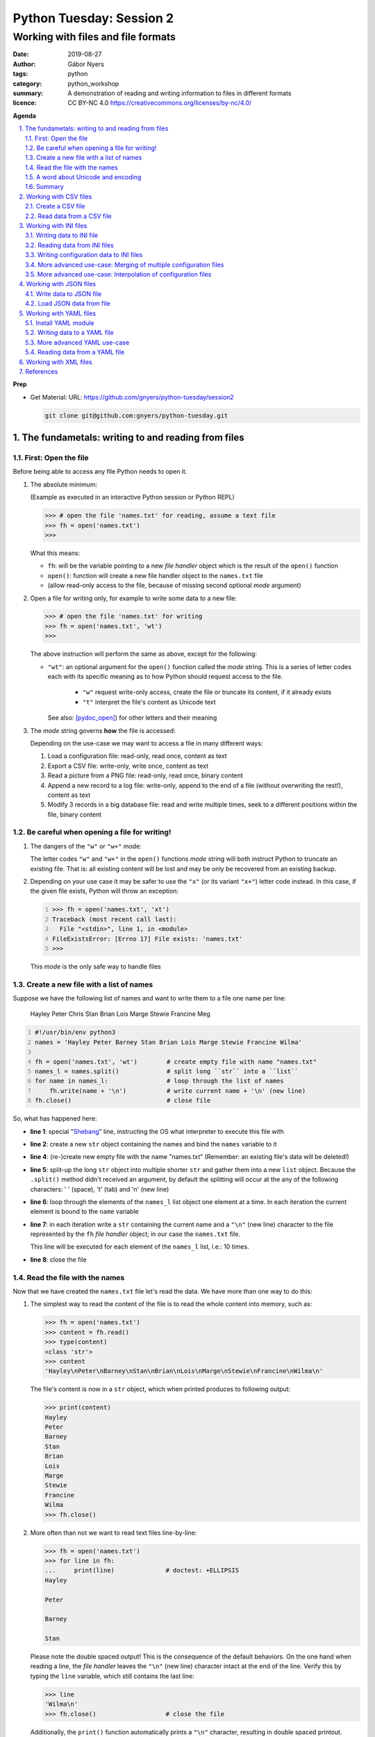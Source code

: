 =========================
Python Tuesday: Session 2
=========================

-----------------------------------
Working with files and file formats
-----------------------------------

:date: 2019-08-27
:author: Gábor Nyers
:tags: python
:category: python_workshop
:summary: A demonstration of reading and writing information to files in
          different formats
:licence: CC BY-NC 4.0 https://creativecommons.org/licenses/by-nc/4.0/

.. sectnum::
   :start: 1
   :suffix: .
   :depth: 2

**Agenda**

.. contents::
   :depth: 2
   :backlinks: entry
   :local:

**Prep**

- Get Material:
  URL: https://github.com/gnyers/python-tuesday/session2

  .. code:: shell

     git clone git@github.com:gnyers/python-tuesday.git


The fundametals: writing to and reading from files
==================================================

First: Open the file
--------------------

Before being able to access any file Python needs to open it.

#. The absolute minimum:

   (Example as executed in an interactive Python session or Python REPL)

   .. code:: python

      >>> # open the file 'names.txt' for reading, assume a text file
      >>> fh = open('names.txt')
      >>>

   What this means:

   - ``fh``: will be the variable pointing to a new *file handler* object which
     is the result of the ``open()`` function
   - ``open()``: function will create a new file handler object to the
     ``names.txt`` file
   - (allow read-only access to the file, because of missing second optional
     *mode* argument)

#. Open a file for writing only, for example to write some data to a new file:

   .. code:: python

      >>> # open the file 'names.txt' for writing
      >>> fh = open('names.txt', 'wt')
      >>>

   The above instruction will perform the same as above, except for the
   following:

   - ``"wt"``: an optional argument for the ``open()`` function called the
     *mode* string. This is a series of letter codes each with its specific
     meaning as to how Python should request access to the file.

      - ``"w"`` request write-only access, create the file or truncate its
        content, if it already exists
      - ``"t"`` interpret the file's content as Unicode text

     See also: [pydoc_open]_) for other letters and their meaning

#. The *mode* string governs **how** the file is accessed:

   Depending on the use-case we may want to access a file in many different
   ways:

   #. Load a configuration file: read-only, read once, content as text
   #. Export a CSV file: write-only, write once, content as text
   #. Read a picture from a PNG file: read-only, read once, binary content
   #. Append a new record to a log file: write-only, append to the end of
      a file (without overwriting the rest!), content as text
   #. Modify 3 records in a big database file: read and write multiple times,
      seek to a different positions within the file, binary content

Be careful when opening a file for writing!
-------------------------------------------

#. The dangers of the ``"w"`` or ``"w+"`` mode:

   The letter codes ``"w"`` and ``"w+"`` in the ``open()`` functions *mode*
   string will both instruct Python to truncate an existing file. That is: all
   existing content will be lost and may be only be recovered from an existing
   backup.

#. Depending on your use case it may be safer to use the ``"x"`` (or its
   variant ``"x+"``) letter code instead. In this case, if the given file
   exists, Python will throw an exception:

   .. code:: python
      :number-lines: 1

      >>> fh = open('names.txt', 'xt')
      Traceback (most recent call last):
        File "<stdin>", line 1, in <module>
      FileExistsError: [Errno 17] File exists: 'names.txt'
      >>>

   This *mode* is the only safe way to handle files


Create a new file with a list of names
--------------------------------------

Suppose we have the following list of names and want to write them to a file
one name per line:

   Hayley Peter Chris Stan Brian Lois Marge Stewie Francine Meg

.. code:: python
   :number-lines: 1
   :name: write-names-as-txt.py

   #!/usr/bin/env python3
   names = 'Hayley Peter Barney Stan Brian Lois Marge Stewie Francine Wilma'

   fh = open('names.txt', 'wt')        # create empty file with name "names.txt"
   names_l = names.split()             # split long ``str`` into a ``list``
   for name in names_l:                # loop through the list of names
       fh.write(name + '\n')           # write current name + '\n' (new line)
   fh.close()                          # close file

So, what has happened here:

- **line 1**: special "Shebang_" line, instructing the OS what interpreter to
  execute this file with
- **line 2**: create a new ``str`` object containing the names and bind the
  ``names`` variable to it
- **line 4**: (re-)create new empty file with the name "names.txt"
  (Remember: an existing file's data will be deleted!)
- **line 5**: split-up the long ``str`` object into multiple shorter ``str``
  and gather them into a new ``list`` object.
  Because the ``.split()`` method didn't received an argument, by default the
  splitting will occur at the any of the following characters: ' ' (space),
  '\t' (tab) and '\n' (new line)
- **line 6**: loop through the elements of the ``names_l`` list object one
  element  at a time. In each iteration the current element is bound to
  the ``name`` variable
- **line 7**: in each iteration write a ``str`` containing the current name
  and a ``"\n"`` (new line) character to the file represented by the ``fh``
  *file handler* object; in our case the ``names.txt`` file.

  This line will be executed for each element of the ``names_l`` list, i.e.:
  10 times.
- **line 8**: close the file


.. _Shebang: https://en.wikipedia.org/wiki/Shebang_(Unix)


Read the file with the names
----------------------------

Now that we have created the ``names.txt`` file let's read the data. We have
more than one way to do this:

#. The simplest way to read the content of the file is to read the whole
   content into memory, such as:

   .. code:: python

      >>> fh = open('names.txt')
      >>> content = fh.read()
      >>> type(content)
      <class 'str'>
      >>> content
      'Hayley\nPeter\nBarney\nStan\nBrian\nLois\nMarge\nStewie\nFrancine\nWilma\n'

   The file's content is now in a ``str`` object, which when printed produces
   to following output:

   .. code:: python

      >>> print(content)
      Hayley
      Peter
      Barney
      Stan
      Brian
      Lois
      Marge
      Stewie
      Francine
      Wilma
      >>> fh.close()

#. More often than not we want to read text files line-by-line:

   .. code:: python

      >>> fh = open('names.txt')
      >>> for line in fh:
      ...     print(line)              # doctest: +ELLIPSIS
      Hayley

      Peter

      Barney

      Stan

   Please note the double spaced output! This is the consequence of the
   default behaviors. On the one hand when reading a line, the *file handler*
   leaves the ``"\n"`` (new line) character intact at the end of the line.
   Verify this by typing the ``line`` variable, which still contains the
   last line:

   .. code:: python

      >>> line
      'Wilma\n'
      >>> fh.close()                   # close the file

   Additionally, the ``print()`` function automatically prints a ``"\n"``
   character, resulting in double spaced printout.

   The following is a solution, where the ``end=''`` argument instructs the
   ``print()`` function to print an empty ``str`` at the end of the line:

   .. code:: python

      >>> fh = open('names.txt')
      >>> for line in fh:
      ...     print(line, end='')
      ... 
      Hayley
      Peter
      Barney
      Stan
      Brian
      Lois
      Marge
      Stewie
      Francine
      Wilma

In addition to (or in place of) the above interactive commands, we can collect
these instructions into a Python program file:

.. code:: python
   :number-lines: 1
   :name: read-names-from-txt.py

   #!/usr/bin/env python3

   fh = open('names.txt')
   for line in fh:
       print(line, end='')

The program may be executed directly from your IDE or by entering the
following in a terminal:

.. code:: shell

   python3 read-names-from-txt.py


A word about Unicode and encoding
---------------------------------

The encoding of text files becomes a concern once we want to read and write
text files  with non-ASCII characters, i.e.: letters and symbols which are not
used in the English writing system. (see [ASCII1967]_). Here are a few
examples:

- international characters: Français, Español, Português, Plattdüütsch,
  ελληνική, Русский, שפה עברית, հայոց լեզու, 普通話
- emoticons: ☺(grinning face) ☹(sad face)
- and symbols: ❄(snowflake) ✌(V sign) €(euro sign) ⚕(medicine) ☮(peace sign)

The multitude (dozens!) of character pages and encoding standards used to make
working with -- and especially exchanging -- textual data outside English
speaking countries a daunting challenge. The solution has been gradually
implemented came about in de first decade of the '00s with the widespread
adoption of the Unicode standard (see [Unicode2001]_).

In Python 3 the built-in ``str`` datatype (and a few others) has been
re-implemented and strings are now 100% handled as [Unicode2001]_. Data
interchange -- i.e.: reading and writing text data -- now typically works to
a degree that users hardly notice it's there.

**Important takeaway:**

When exchanging textual data, such as reading from or writing to a file,
as a programmer you need to indicate to Python that it should handle the
data as text. This requires a few additional steps before writing or after
reading, which Python will take care of automatically, such as: 

- encoding, i.e.: converting from the ``str`` datatype to raw data and
- decoding, i.e.: converting from raw binary data to the ``str`` type

In our earlier examples we did this using the ``"t"`` letter code in the
``open()`` function.

Summary
-------

At this point we have covered the fundamental of reading and writing text
files. The rest of the session we will spend on the most popular formats which
are used to store data in text files.


Working with CSV files
======================

The *CSV* format (see [CSVformat]_) is a frequently used, application and
platform independent format to exchange tabular data. A typical example:

.. code::
   :number-lines: 1

   name|full_name|group|gendergroup|agegroup
   fred|Fred Flintstone|flintstones|m|adults
   wilma|Wilma Flintstone|flintstones|f|adults
   pebbles|Pebbles Flintstone|flintstones|f|kids

This data represents the following table:

.. csv-table:: Cartoon characters
   :widths: 10, 20, 10, 5, 10
   :header-rows: 1
   :delim: |

   name|full_name|group|gendergroup|agegroup
   fred|Fred Flintstone|flintstones|m|adults
   wilma|Wilma Flintstone|flintstones|f|adults
   pebbles|Pebbles Flintstone|flintstones|f|kids

A few noteworthy points about the above example:

- the first row contains the names of the columns
- the delimiter is the '|' (vertical bar) character
- the data consist of 3 rows and 5 columns
- the strings are not quoted

In Python there are at least a handful of ways and modules to process *CSV*
files. We will focus here on the most obvious one: the "Python Standard
Library's" ``csv`` (see [pydoc_csv]_) module.

Create a CSV file
-----------------

Let's take the above example and create a *CSV* file from it.

.. code:: python
   :number-lines: 1
   :name: write-names-as-csv.py

   #!/usr/bin/env python3

   import csv

   # The CSV data
   names='''
   name|full_name|group|gendergroup|agegroup
   fred|Fred Flintstone|flintstones|m|adults
   wilma|Wilma Flintstone|flintstones|f|adults
   pebbles|Pebbles Flintstone|flintstones|f|kids
   '''

   # convert the ``names`` str to a list of lists
   data = names.strip()           # remove white-space chars from both ends
   data = data.split('\n')        # split ``str`` into lines, returns a ``list``
   data = [ line.split('|') for line in data ]  # split all rows into its fields

   # the ``data`` variable now points to a list object, each of whose element
   # is a list:
   # data = [
   #   ['name', 'full_name', 'group', 'gendergroup', 'agegroup'],
   #   ['fred', 'Fred Flintstone', 'flintstones', 'm', 'adults'],
   #   ['wilma', 'Wilma Flintstone', 'flintstones', 'f', 'adults'],
   #   ['pebbles', 'Pebbles Flintstone', 'flintstones', 'f', 'kids']
   # ]

   # Now let's write this out to the file ``names.csv``
   with open('names.csv', 'wt') as fh:
      csv_w = csv.writer(fh, dialect='excel', delimiter='|')
      csv_w.writerows(data)

The ``csv`` module's "Dialects and Formatting Parameters" section (see
[pydoc_csv_formatting]_) provides more information about additional bells and
whistles when exporting data to *CSV*, e.g.:

- ``quoting``: whether or not to quote strings
- ``escapechar``: how to escape characters in the data, which coincide with
  the ``delimiter`` character
- etc ...

Execute this program by entering:

.. code:: shell

   python3 write-names-as-csv.py

and verify the file it has produced:

.. code:: shell

   cat names.csv

   name|full_name|group|gendergroup|agegroup
   fred|Fred Flintstone|flintstones|m|adults
   wilma|Wilma Flintstone|flintstones|f|adults
   pebbles|Pebbles Flintstone|flintstones|f|kids


Read data from a CSV file
-------------------------

Now that we have an example *CSV* example, we can re-create the Python data
structure from the data:

.. code:: python
   :number-lines: 1
   :name: read-names-from-csv.py

   #!/usr/bin/env python3

   import csv
   with open('names.csv') as fh:
       csv_r = csv.reader(fh, dialect='excel', delimiter='|')
       data = list(csv_r)
   print(data)

The steps:

- **line 3:** load the ``csv`` module
- **line 4:** the ``with`` statement is an improved way of using (amongst
  others) the ``open()`` function, which will automatically close the file
  handler if Python is done with the code block (lines 5 and 6)

  For detailed information on this construct see the [pep343]_ or search for
  the term "python context manager".

- **line 5:** create a new CSV reader object with the specified details about
  the delimiter and CSV dialect
- **line 6:** convert the data represented by the CSV reader to a list object
- **line 7:** print out the data

Working with INI files
======================

The *INI* format (see [INI_format]_) is capable of representing information
organized in a tree structure, which lends itself well for its main use case:
configuration files. Besides that the *INI* format can also be used for data
exchange.

Similarly to the *CSV* format despite of lacking an official standard, it has
been in use for decades and as a result has a multitude of (slightly
inconsistent) implementations.

In terms of the format's details, the content is divided into sections, which
in turn is a listing of properties and their associated values.

Python has an implementation in the "Python Standard Library" in the module
``configparser`` (see [pydoc_configparser]_).

In Python terminology, while the *CSV* format is well-suited for storing
``list``-like data, the *INI* format is a good choice for storing
``dict``-like data.

In this section we will be working with the data represented by the following
``dict`` object:

   .. code:: python

      names = {
                'kids': {
                          'Chris': 'Family Guy',
                          'Pebbles': 'The Flintstones',
                          'Bart': 'The Simpsons'
                        },
                'adults': {
                            'Fred': 'The Flintstones',
                            'Betty': 'The Flintstones',
                            'Homer': 'The Simpsons',
                            'Lois': 'Family Guy'
                          },
                'other': { 'Klaus': 'American Dad',
                           'Brian': 'Family Guy',
                           'Roger': 'American Dad'
                         }
              }

Writing data to INI file
------------------------

The following is one of the simplest solution to export to an INI file:

.. code:: python
   :number-lines: 1
   :name: write-names-as-ini.py

   #!/usr/bin/env python3

   import configparser

   names = {
             'kids': {
                       'Chris': 'Family Guy',
                       'Pebbles': 'The Flintstones',
                       'Bart': 'The Simpsons'
                     },
             'adults': {
                         'Fred': 'The Flintstones',
                         'Betty': 'The Flintstones',
                         'Homer': 'The Simpsons',
                         'Lois': 'Family Guy'
                       },
             'other': { 'Klaus': 'American Dad',
                        'Brian': 'Family Guy',
                        'Roger': 'American Dad'
                      }
           }
   ini = configparser.ConfigParser()
   ini.update(names)
   with open('names.ini', 'wt') as fh:
      ini.write(fh)

When executing this example, it creates the ``names.ini`` file with  the
following content:

.. code-block:: ini

   [kids]
   chris = Family Guy
   pebbles = The Flintstones
   bart = The Simpsons

   [adults]
   fred = The Flintstones
   betty = The Flintstones
   homer = The Simpsons
   lois = Family Guy

   [other]
   klaus = American Dad
   brian = Family Guy
   roger = American Dad

Note the lower-case key names (e.g.: 'chris', 'pebbles' etc...). This is the
default behavior of the ``ConfigParser`` class, since the original
implementation of the ``configparser`` module tried to adhere the *INI* format
used on Windows. Windows is case-insensitive, hence the class' default
behavior.

With the following slight modification we can preserve the upper-case letters:

.. _cartooncharacters:

.. code:: python
   :number-lines: 1
   :name: write-names-as-ini-preserve-case.py

   #!/usr/bin/env python3

   import configparser

   names = {
             'kids': {
                       'Chris': 'Family Guy',
                       'Pebbles': 'The Flintstones',
                       'Bart': 'The Simpsons'
                     },
             'adults': {
                         'Fred': 'The Flintstones',
                         'Betty': 'The Flintstones',
                         'Homer': 'The Simpsons',
                         'Lois': 'Family Guy'
                       },
             'other': { 'Klaus': 'American Dad',
                        'Brian': 'Family Guy',
                        'Roger': 'American Dad'
                      }
           }
   ini = configparser.ConfigParser()
   ini.optionxform = str               # make sure to preserve case!
   ini.update(names)
   with open('names-case-preserved.ini', 'wt') as fh:
      ini.write(fh)

A few details of this improved version:

- **line 3:** load the ``configparser`` module
- **line 22:** create a new ``ConfigParser`` object
- **line 23:** make sure to preserve upper- and lower-cases in both section-
  and key names!
- **line 24:** copy the data from the ``names`` dictionary object
- **line 25:** open the output file  (as a reminder: see [pep343]_ for more
  information on using context managers)
- **line 26:** write the data to the output file

Reading data from INI files
---------------------------

As usual, we'll try to read in the data from the file we just created.


.. _readinifile:

.. code:: python
   :number-lines: 1
   :name: read-names-from-ini.py

   #!/usr/bin/env pythone

   import configparser
   ini = configparser.ConfigParser()
   ini.optionxform = str               # make sure to preserve case!
   files_read = ini.read(['names-case-preserved.ini'])
   names = { section:dict(ini[section]) for section in ini.sections() }
   print(names)

So let's unpack what has happened here:

- **lines 3, 4 and 5:** load the ``configparser`` module, create a new
  ``ConfigParser`` object and make sure it preserves upper- and lower-case
  letters ; same as in the previous example
- **line 5:** the ``.read()`` method is an interesting one... it is capable of
  reading, parsing and merging multiple *INI* files in one go.

  As its argument we provide a collection (in this case a ``list``) of
  strings, which will be interpreted by the method as file names. The
  ``.read()`` method will try to read and parse them.

  The names of all successfully processed files will be provided as the
  elements of the ``list`` object it returns.

  **Very convenient!**

- **line 6:** this is where we convert the ``ConfigParser`` object to
  a ``dict``. This is not required, since we can access the data in the
  ``ini`` object as well. However for an easy comparison with what we've
  started it is convenient to see the data as a ``dict``

  The conversion is done using a "dictionary comprehension" (see [pep274]_),
  which is a convenient shorthand for a full-blown ``for`` loop.

  To unpack its working we could write the instruction up in a way which
  better indicates the details:

  .. code:: python

     names = {
      section                          # key of the new element is the section name
      :                                # required syntax
      dict(ini[section])               # value is the converted ``Section``
                                       # object to a ``dict``
      for section in ini.sections()    # loop through each section name
     }

- **line 7:** display the data

When we execute this program we see the following:

.. code:: shell

   python3 read-names-from-ini.py

   {'kids': {'Chris': 'Family Guy', 'Pebbles': 'The Flintstones', 'Bart': 'The
   Simpsons'}, 'adults': {'Fred': 'The Flintstones', 'Betty': 'The
   Flintstones', 'Homer': 'The Simpsons', 'Lois': 'Family Guy'}, 'other':
   {'Klaus': 'American Dad', 'Brian': 'Family Guy', 'Roger': 'American Dad'}}

Writing configuration data to INI files
---------------------------------------

Using the *INI* format for configuration data is not significantly different
and most of the differences arise from conventions after decades of use.

Create a new configuration file based on the example at
https://docs.python.org/3/library/configparser.html#quick-start

.. code:: python
   :number-lines: 1
   :name: write-cfg-as-ini.py

   #!/usr/bin/env python3

   import configparser

   cfg = configparser.ConfigParser()
   cfg.optionxform = str               # make sure to preserve case!

   # add the DEFAULT section
   cfg['DEFAULT'] = {'ServerAliveInterval': 45,
                     'Compression': 'yes',
                     'CompressionLevel': 9,
                     'ForwardX11': 'yes'}

   # add a new section
   cfg['bitbucket.org'] = {}
   cfg['bitbucket.org']['User'] = 'hg'

   # another new section
   cfg['topsecret.server.com'] = {}
   topsecret = cfg['topsecret.server.com']
   topsecret['Port'] = '50022'
   topsecret['ForwardX11'] = 'no'

   with open('servers.ini', 'wt') as fh:
      cfg.write(fh)

This creates the following *INI* file:

.. _serversini:

.. code-block:: ini
   :name: servers.ini

   [DEFAULT]
   ServerAliveInterval = 45
   Compression = yes
   CompressionLevel = 9
   ForwardX11 = yes

   [bitbucket.org]
   User = hg

   [topsecret.server.com]
   Port = 50022
   ForwardX11 = no


More advanced use-case: Merging of multiple configuration files
---------------------------------------------------------------

Suppose that for the reason of separating out concerns, we have decided to
split up our configuration information into the following 2 files:

- ``servers.ini`` from the `earlier example <#serversini>`_, containing
  generic server related configuration, and
- ``user.ini`` containing the specific preferences of a user as follows:

.. code-block:: ini
   :name: user.ini

   [DEFAULT]
   ServerAliveInterval = 200
   ForwardX11 = no

   [www.example.com]
   User = jdoe

A slightly modified version of our `earlier *INI* reader example
<#readinifile>`_ will read and merge both the ``servers.ini``

.. code:: python
   :number-lines: 1
   :name: read-multiple-ini.py

   #!/usr/bin/env pythone

   import configparser
   ini = configparser.ConfigParser()
   ini.optionxform = str               # make sure to preserve case!
   files_read = ini.read(['servers.ini', 'user.ini'])
   cfg = { section:dict(ini[section]) 
           for section in ini.sections() + ['DEFAULT'] }
   print(cfg)

This program produces the following output (slightly re-formatted for
readability):

.. code:: shell

   python3 -i read-multiple-ini.py

   {
     'bitbucket.org': {
        'User': 'hg', 'ServerAliveInterval': '200', 'Compression': 'yes',
        'CompressionLevel': '9', 'ForwardX11': 'no'},
     'topsecret.server.com': {
        'Port': '50022', 'ForwardX11': 'no', 'ServerAliveInterval': '200',
        'Compression': 'yes', 'CompressionLevel': '9'},
     'www.example.com': {
        'User': 'jdoe', 'ServerAliveInterval': '200', 'Compression': 'yes',
        'CompressionLevel': '9', 'ForwardX11': 'no'},
     'DEFAULT': {
        'ServerAliveInterval': '200', 'Compression': 'yes',
        'CompressionLevel': '9', 'ForwardX11': 'no'}
   }

Note that some of the entries defined in ``servers.ini`` are overwritten by
the matching entries in ``user.ini`` and there is also a new section:

- changes in the ``[DEFAULT]`` section:

  - value change of ``ServerAliveInterval``: ``45`` -> ``200``
  - value change of ``ForwardX11``: ``yes`` -> ``no``

- new section ``www.example.com``


More advanced use-case: Interpolation of configuration files
------------------------------------------------------------

For more information see the following section of the ``configparser``
module's documentation:

https://docs.python.org/3/library/configparser.html#interpolation-of-values


Working with JSON files
=======================

The *JSON* file format (see [JSON]_) is an ECMA open standard well-suited for
exchanging tree-like data in a human-readable text format. *JSON* is widely
used for storing both configuration information and actual data.

The "Python Standard Library" provides out-of-the-box *JSON* support in the
``json`` modules.


Write data to JSON file
-----------------------

Let's take the `cartoon characters data <#cartooncharacters>`_  from the
``names`` dictionary of our earlier example and export it to a *JSON* file:

.. code:: python
   :number-lines: 1
   :name: write-names-as-json.py

   #!/usr/bin/env python3

   import json

   names = {
             'kids': {
                       'Chris': 'Family Guy',
                       'Pebbles': 'The Flintstones',
                       'Bart': 'The Simpsons'
                     },
             'adults': {
                         'Fred': 'The Flintstones',
                         'Betty': 'The Flintstones',
                         'Homer': 'The Simpsons',
                         'Lois': 'Family Guy'
                       },
             'other': { 'Klaus': 'American Dad',
                        'Brian': 'Family Guy',
                        'Roger': 'American Dad'
                      }
           }
   with open('names.json', 'wt') as fh:
      json.dump(names, fh)

Focusing on the new instructions:

- **line 3:** load the ``json`` module
- **line 23:** the ``json.dump()`` takes 2 arguments: the data structure
  (usually as a ``dict``) and a file-handler

The program produces the ``"names.json"`` file with the following content
(re-formatted for readability):

.. code-block:: json
   :name: names.json

   {
     "kids": {
       "Chris": "Family Guy",
       "Pebbles": "The Flintstones",
       "Bart": "The Simpsons"
     },
     "adults": {
       "Fred": "The Flintstones",
       "Betty": "The Flintstones",
       "Homer": "The Simpsons",
       "Lois": "Family Guy"
     },
     "other": {
       "Klaus": "American Dad",
       "Brian": "Family Guy",
       "Roger": "American Dad"
     }
   }

Note the striking similarities in the syntax of the *JSON* format and the
actual Python syntax of dictionaries! Almost exactly the same.

Load JSON data from file
------------------------

Loading a *JSON* file is fairly trivial with Python's  ``json`` module:

.. code:: python
   :number-lines: 1
   :name: read-names-from-json.py

   #!/usr/bin/env pythone

   import json
   with open('names.json') as fh:
      names = json.load(fh)
      print(names)

Output (re-formatted):

.. code:: shell

   python3 read-names-from-json.py

   {
     'kids': {
       'Chris': 'Family Guy', 'Pebbles': 'The Flintstones', 
       'Bart': 'The Simpsons'
     },
     'adults': {
       'Fred': 'The Flintstones', 'Betty': 'The Flintstones', 
       'Homer': 'The Simpsons', 'Lois': 'Family Guy'
     },
     'other': {
       'Klaus': 'American Dad', 'Brian': 'Family Guy', 'Roger': 'American Dad'
     }
   }

Working with YAML files
=======================

In terms of purpose the [YAML]_ format is quite similar to *JSON*, except for
two aspects:

- its improved readability
- provides richer data serialization capabilities

One of the most notable usage for of the *YAML* format in the Python ecosystem
is the [Ansible]_ configuration management solution.

Install YAML module
-------------------

Currently the "Python Standard Library" does not have *YAML* support.
Fortunately there are multiple 3rd party modules, which can be easy installed
using the ``pip`` package management tool.

Perhaps the most popular solution is provided by the [PyYAML]_ project. To
install the module execute:

.. code:: shell

   pip install pyyaml

Writing data to a YAML file
---------------------------

Re-using the cartoon characters `data <#cartooncharacters>`_ we can export the
``names`` dictionary with the following simple code:

.. code:: python
   :number-lines: 1
   :name: write-names-as-yaml.py

   #!/usr/bin/env python3

   import yaml

   names = {
             'kids': {
                       'Chris': 'Family Guy',
                       'Pebbles': 'The Flintstones',
                       'Bart': 'The Simpsons'
                     },
             'adults': {
                         'Fred': 'The Flintstones',
                         'Betty': 'The Flintstones',
                         'Homer': 'The Simpsons',
                         'Lois': 'Family Guy'
                       },
             'other': { 'Klaus': 'American Dad',
                        'Brian': 'Family Guy',
                        'Roger': 'American Dad'
                      }
           }
   with open('names.yaml', 'wt') as fh:
      yaml.dump(names, fh)

Focusing on the new instructions:

- **line 3:** load the ``yaml`` module
- **line 23:** the ``yaml.dump()`` takes 2 arguments: the data structure
  (usually as a ``dict``) and a file-handler

The program produces the ``"names.yaml"`` file with the following content
(re-formatted for readability):

.. code-block:: yaml
   :name: names.yaml

   adults: {Betty: The Flintstones, Fred: The Flintstones, Homer: The Simpsons, Lois: Family Guy}
   kids: {Bart: The Simpsons, Chris: Family Guy, Pebbles: The Flintstones}
   other: {Brian: Family Guy, Klaus: American Dad, Roger: American Dad}

More advanced YAML use-case
---------------------------

The *YAML* specifications (see [YAML_specs]_) contain various simple, yet informative examples
about the more advanced capabilities of the format.

.. code-block:: yaml
   :name: invoice.yaml

   ---
   invoice: 34843
   date   : 2001-01-23
   bill-to: &id001
       given  : Chris
       family : Dumars
       address:
           lines: |
               458 Walkman Dr.
               Suite #292
           city    : Royal Oak
           state   : MI
           postal  : 48046
   ship-to: *id001
   product:
       - sku         : BL394D
         quantity    : 4
         description : Basketball
         price       : 450.00
       - sku         : BL4438H
         quantity    : 1
         description : Super Hoop
         price       : 2392.00
   tax  : 251.42
   total: 4443.52
   comments:
       Late afternoon is best.
       Backup contact is Nancy
       Billsmer @ 338-4338.


Reading data from a YAML file
-----------------------------

Let's create our usual program to read the current format, but with a few 
additional features: 

#. Instead of hard-coding the data file's name in the program, require the
   data file's  name as an CLI argument
#. Using the ``pprint`` (pretty-print) module display the data in a more
   readable format
#. Try to handle errors

.. code:: python
   :number-lines: 1
   :name: read-yaml.py

   #!/usr/bin/env pythone

   import sys
   import yaml
   import pprint as pp

   try:
      fh = open(sys.argv[1])
      data = yaml.load(fh)
   except IndexError:
      print('I need an argument: YAML file name')
      sys.exit(1)
   except FileNotFoundError:
      print('File "{}" is not found!'.format(sys.argv[1]))
      sys.exit(2)
   except yaml.parser.ParserError:
      msg = 'The file {} does not appear to be a valid YAML file!'
      print(msg.format(sys.argv[1]))
   pp.pprint(data)


Working with XML files
======================

TODO


References
==========

.. [pydoc_open] Documentation of the ``open()`` function
   https://docs.python.org/3/library/functions.html#open

.. [ASCII1967] ASCII codes represent text in computers, telecommunications
   equipment, and other devices. Most modern character-encoding schemes are based
   on ASCII, although they support many additional characters. 
   See: https://en.wikipedia.org/wiki/ASCII

.. [Unicode2001] Unicode is a computing industry standard for the consistent
   encoding, representation, and handling of text expressed in most of the
   world's writing systems.
   https://en.wikipedia.org/wiki/Unicode

.. [CSVformat] A CSV file stores tabular data (numbers and text) in plain
   text. Each line of the file is a data record. Each record consists of one
   or more fields, separated by commas (',') or other delimiter characters,
   such as semicolon (';'), colon (':'), bar ('|'), etc...
   https://en.wikipedia.org/wiki/Comma-separated_values

.. [pydoc_csv] Python Standard Library documentation, CSV module
   https://docs.python.org/3/library/csv.html

.. [pydoc_csv_formatting] ``csv`` module's Dialects and Formatting Parameters
   https://docs.python.org/3/library/csv.html#csv-fmt-params

.. [pep343] PEP 343 -- The "with" Statement
   https://www.python.org/dev/peps/pep-0343/

.. [INI_format] The INI file format is an informal standard for configuration
   files capable of representing tree-structure like information.
   See: https://en.wikipedia.org/wiki/INI_file

.. [pydoc_configparser] The ``configparser`` module implements the INI
   configuration file format.
   See https://docs.python.org/3/library/configparser.html

.. [pep274] Dictionary Comprehensions
   https://www.python.org/dev/peps/pep-0274/

.. [JSON] JSON is a language-independent data format. It was derived from
   JavaScript, but many modern programming languages include code to generate
   and parse JSON-format data.
   https://en.wikipedia.org/wiki/JSON

.. [YAML] YAML is a human-readable data-serialization language. It is commonly
   used for configuration files, but could be used in many applications where
   data is being stored or transmitted
   https://en.wikipedia.org/wiki/YAML

.. [Ansible] Ansible is an open-source software provisioning, configuration
   management, and application-deployment tool.
   https://en.wikipedia.org/wiki/Ansible_(software)

.. [PyYAML] PyYAML is a full-featured YAML framework for the Python
   programming language.
   https://pyyaml.org/

.. [YAML_specs] Full length examples of YAML
   https://yaml.org/spec/1.2/spec.html#id2761803

.. _pydoc open: https://docs.python.org/3/library/functions.html#open
.. _pydoc unicode: https://docs.python.org/3/howto/unicode.html


.. vim: filetype=rst textwidth=78 foldmethod=syntax foldcolumn=3 wrap
.. vim: linebreak ruler spell spelllang=en showbreak=… shiftwidth=3 tabstop=3
